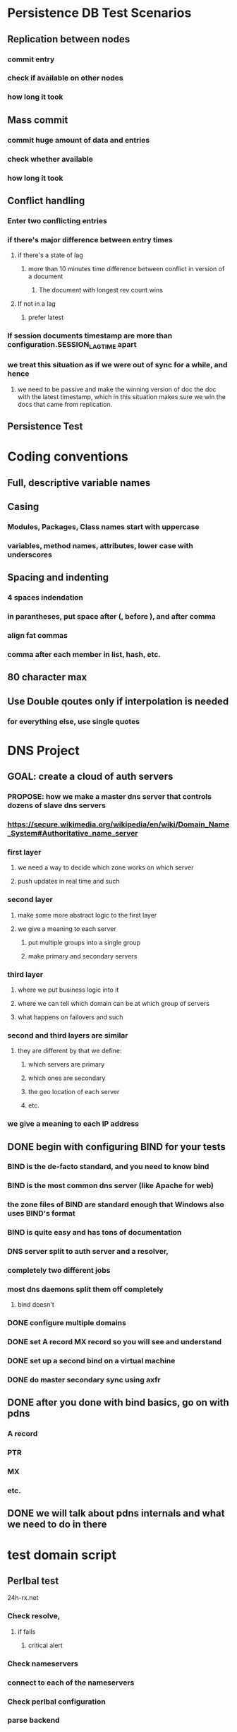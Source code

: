* Persistence DB Test Scenarios
** Replication between nodes
*** commit entry
*** check if available on other nodes
*** how long it took
** Mass commit
*** commit huge amount of data and entries
*** check whether available
*** how long it took
** Conflict handling
*** Enter two conflicting entries
*** if there's major difference between entry times
**** if there's a state of lag
***** more than 10 minutes time difference between conflict in version of a document
****** The document with longest rev count wins
**** If not in a lag
***** prefer latest
*** If session documents timestamp are more than configuration.SESSION_LAG_TIME apart
*** we treat this situation as if we were out of sync for a while, and hence
**** we need to be passive and make the winning version of doc the doc with the latest timestamp, which in this situation makes sure we win the docs that came from replication.
** Persistence Test
* Coding conventions
** Full, descriptive variable names
** Casing
*** Modules, Packages, Class names start with uppercase
*** variables, method names, attributes, lower case with underscores
** Spacing and indenting
*** 4 spaces indendation
*** in parantheses, put space after (, before ), and after comma
*** align fat commas
*** comma after each member in list, hash, etc.
** 80 character max
** Use Double qoutes only if interpolation is needed
*** for everything else, use single quotes
* DNS Project
** GOAL: create a cloud of auth servers
*** PROPOSE: how we make a master dns server that controls dozens of slave dns servers
*** https://secure.wikimedia.org/wikipedia/en/wiki/Domain_Name_System#Authoritative_name_server
*** first layer
**** we need a way to decide which zone works on which server
**** push updates in real time and such
*** second layer
**** make some more abstract logic to the first layer
**** we give a meaning to each server
***** put multiple groups into a single group
***** make primary and secondary servers
*** third layer
**** where we put business logic into it
**** where we can tell which domain can be at which group of servers
**** what happens on failovers and such
*** second and third layers are similar
**** they are different by that we define:
***** which servers are primary
***** which ones are secondary
***** the geo location of each server
***** etc.
*** we give a meaning to each IP address
** DONE begin with configuring BIND for your tests
*** BIND is the de-facto standard, and you need to know bind
*** BIND is the most common dns server (like Apache for web)
*** the zone files of BIND are standard enough that Windows also uses BIND's format
*** BIND is quite easy and has tons of documentation
*** DNS server split to auth server and a resolver,
*** completely two different jobs
*** most dns daemons split them off completely
**** bind doesn't
*** DONE configure multiple domains
*** DONE set A record MX record so you will see and understand
*** DONE set up a second bind on a virtual machine
*** DONE do master secondary sync using axfr
** DONE after you done with bind basics, go on with pdns
*** A record
*** PTR
*** MX
*** etc.
** DONE we will talk about pdns internals and what we need to do in there
* test domain script
** Perlbal test
24h-rx.net
*** Check resolve,
**** if fails
***** critical alert
*** Check nameservers
*** connect to each of the nameservers
*** Check perlbal configuration
*** parse backend
**** if you got more than one backend,
***** critical alert
**** If a pair of nameservers, who represent the same domain, each direct to a different backend,
***** critical alert
*** ping backend
**** if ping is higher than 40ms
***** alert
*** If perlbal is not running
**** alert
*** check if the web servers run apache instead of perlbal
**** if apache
***** return to user that the servers run apache
***** alert
** MX test
*** Check MX, if MX found:
**** connect to port 25, if port 25 fails, alert
**** Connect to MX, attempt to see if MX accepts $domain for delivery by doing:
     :PROPERTIES:
     :ORDERED:  t
     :END:
]airhorn:~ thorn$ telnet mailbin2.xerogo.net. 25
Trying 94.76.248.227...
Connected to mailbin2.xerogo.net.
Escape character is '^]'.
220 ESMTP
HELO something.com
250 mailbin2.xerogo.net Hello something.com [95.211.21.37]
MAIL FROM:postmaster@xerogo.net
250 OK
RCPT TO:postmaster@xerogo.net
250 Accepted
RCPT TO:postmaster@meh.com
550 Relay not permitted

